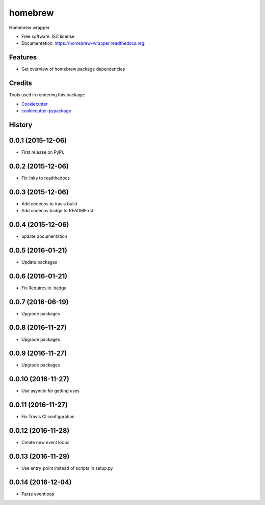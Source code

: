 ===============================
homebrew
===============================

.. image:: https://img.shields.io/pypi/v/homebrew.svg
        :target: https://pypi.python.org/pypi/homebrew

.. image:: https://img.shields.io/travis/igroen/homebrew.svg
        :target: https://travis-ci.org/igroen/homebrew

.. image:: https://readthedocs.org/projects/homebrew-wrapper/badge/?version=latest
        :target: https://readthedocs.org/projects/homebrew-wrapper/?badge=latest
        :alt: Documentation Status

.. image:: https://coveralls.io/repos/igroen/homebrew/badge.svg?branch=master&service=github
        :target: https://coveralls.io/github/igroen/homebrew?branch=master

.. image:: https://codecov.io/github/igroen/homebrew/coverage.svg?branch=master
        :target: https://codecov.io/github/igroen/homebrew?branch=master

.. image:: https://requires.io/github/igroen/homebrew/requirements.svg?branch=master
        :target: https://requires.io/github/igroen/homebrew/requirements/?branch=master
        :alt: Requirements Status

Homebrew wrapper

* Free software: ISC license
* Documentation: https://homebrew-wrapper.readthedocs.org.

Features
--------

* Get overview of homebrew package dependencies

Credits
---------

Tools used in rendering this package:

*  Cookiecutter_
*  `cookiecutter-pypackage`_

.. _Cookiecutter: https://github.com/audreyr/cookiecutter
.. _`cookiecutter-pypackage`: https://github.com/audreyr/cookiecutter-pypackage




History
-------

0.0.1 (2015-12-06)
------------------

* First release on PyPI.


0.0.2 (2015-12-06)
------------------

* Fix links to readthedocs


0.0.3 (2015-12-06)
------------------

* Add codecov to travis build
* Add codecov badge to README.rst


0.0.4 (2015-12-06)
------------------

* update documentation


0.0.5 (2016-01-21)
------------------

* Update packages


0.0.6 (2016-01-21)
------------------

* Fix Requires.io. badge


0.0.7 (2016-06-19)
------------------

* Upgrade packages

0.0.8 (2016-11-27)
------------------

* Upgrade packages

0.0.9 (2016-11-27)
------------------

* Upgrade packages

0.0.10 (2016-11-27)
-------------------

* Use asyncio for getting uses

0.0.11 (2016-11-27)
-------------------

* Fix Travis CI configuration

0.0.12 (2016-11-28)
-------------------

* Create new event loops

0.0.13 (2016-11-29)
-------------------

* Use entry_point instead of scripts in setup.py

0.0.14 (2016-12-04)
-------------------

* Parse eventloop


